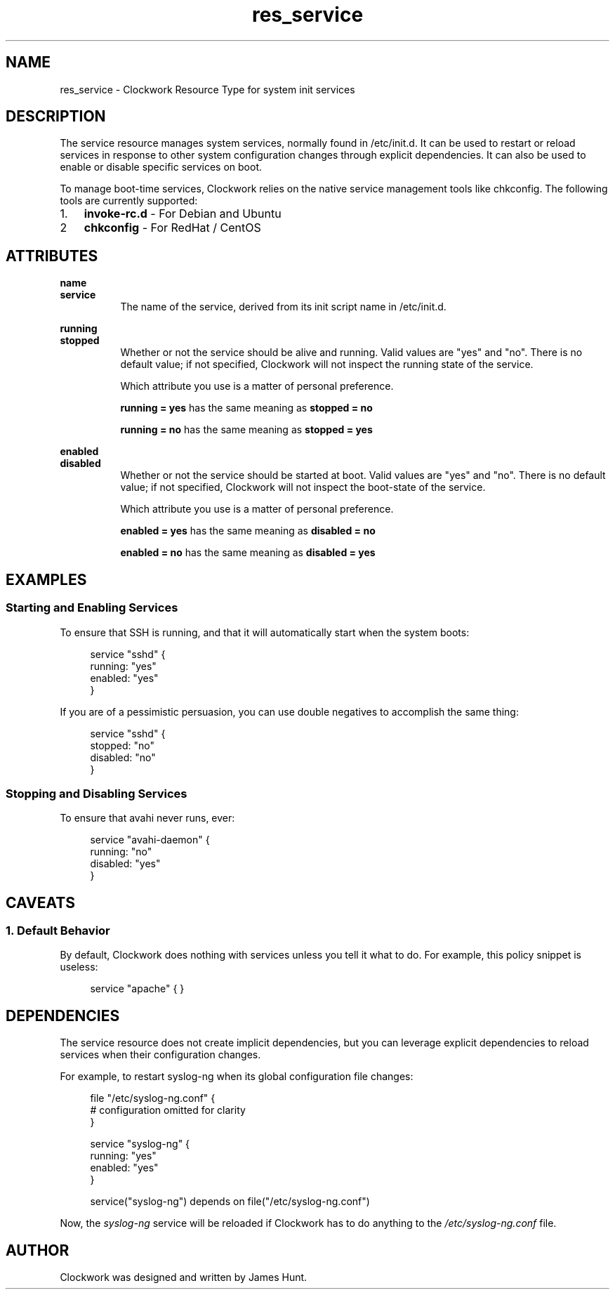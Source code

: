 \"
\"  Copyright 2011-2013 James Hunt <james@niftylogic.com>
\"
\"  This file is part of Clockwork.
\"
\"  Clockwork is free software: you can redistribute it and/or modify
\"  it under the terms of the GNU General Public License as published by
\"  the Free Software Foundation, either version 3 of the License, or
\"  (at your option) any later version.
\"
\"  Clockwork is distributed in the hope that it will be useful,
\"  but WITHOUT ANY WARRANTY; without even the implied warranty of
\"  MERCHANTABILITY or FITNESS FOR A PARTICULAR PURPOSE.  See the
\"  GNU General Public License for more details.
\"
\"  You should have received a copy of the GNU General Public License
\"  along with Clockwork.  If not, see <http://www.gnu.org/licenses/>.
\"

.TH res_service "5" "March 2013" "Clockwork" " Clockwork Resource Types"'"
\"----------------------------------------------------------------
.SH NAME
res_service \- Clockwork Resource Type for system init services
.br

\"----------------------------------------------------------------
.SH DESCRIPTION
The service resource manages system services, normally found in
/etc/init.d.  It can be used to restart or reload services in
response to other system configuration changes through explicit
dependencies.  It can also be used to enable or disable specific
services on boot.
.PP
To manage boot-time services, Clockwork relies on the native service
management tools like chkconfig.  The following tools are currently
supported:
.PP
.nr mgrs 1 1
.IP \n[mgrs]. 3
.B invoke-rc.d
\- For Debian and Ubuntu
.IP \n+[mgrs]
.B chkconfig
\- For RedHat / CentOS

\"----------------------------------------------------------------
.SH ATTRIBUTES

.B name
.br
.B service
.RS 8
The name of the service, derived from its init script name in
/etc/init.d.
.RE
.PP

.B running
.br
.B stopped
.RS 8
Whether or not the service should be alive and running.  Valid
values are "yes" and "no".  There is no default value; if not
specified, Clockwork will not inspect the running state of the
service.
.PP
Which attribute you use is a matter of personal preference.
.PP
.B running = "yes"
has the same meaning as
.B stopped = "no"
.PP
.B running = "no"
has the same meaning as
.B stopped = "yes"
.RE
.PP

.B enabled
.br
.B disabled
.RS 8
Whether or not the service should be started at boot.  Valid
values are "yes" and "no".  There is no default value; if not
specified, Clockwork will not inspect the boot-state of the
service.
.PP
Which attribute you use is a matter of personal preference.
.PP
.B enabled = "yes"
has the same meaning as
.B disabled = "no"
.PP
.B enabled = "no"
has the same meaning as
.B disabled = "yes"
.PP

\"----------------------------------------------------------------
.SH EXAMPLES

.SS Starting and Enabling Services
To ensure that SSH is running, and that it will automatically
start when the system boots:
.PP
.RS 4
.nf
service "sshd" {
    running: "yes"
    enabled: "yes"
}
.fi
.RE
.PP
If you are of a pessimistic persuasion, you can use double negatives
to accomplish the same thing:
.PP
.RS 4
.nf
service "sshd" {
    stopped:  "no"
    disabled: "no"
}
.fi
.RE
.PP

.SS Stopping and Disabling Services
To ensure that avahi never runs, ever:
.PP
.RS 4
.nf
service "avahi-daemon" {
    running:  "no"
    disabled: "yes"
}
.fi
.RE
.PP

\"----------------------------------------------------------------
.SH CAVEATS

.SS 1. Default Behavior
.PP
By default, Clockwork does nothing with services unless you tell
it what to do.  For example, this policy snippet is useless:
.PP
.RS 4
.nf
service "apache" { }
.fi
.RE
.PP

\"----------------------------------------------------------------
.SH DEPENDENCIES
The service resource does not create implicit dependencies, but
you can leverage explicit dependencies to reload services when their
configuration changes.
.PP
For example, to restart syslog-ng when its global configuration file
changes:
.PP
.RS 4
.nf
file "/etc/syslog-ng.conf" {
    # configuration omitted for clarity
}

service "syslog-ng" {
    running: "yes"
    enabled: "yes"
}

service("syslog-ng") depends on file("/etc/syslog-ng.conf")
.fi
.RE
.PP
Now, the \fIsyslog-ng\fR service will be reloaded if Clockwork has
to do anything to the \fI/etc/syslog-ng.conf\fR file.
.PP

\"----------------------------------------------------------------
.SH AUTHOR
Clockwork was designed and written by James Hunt.
